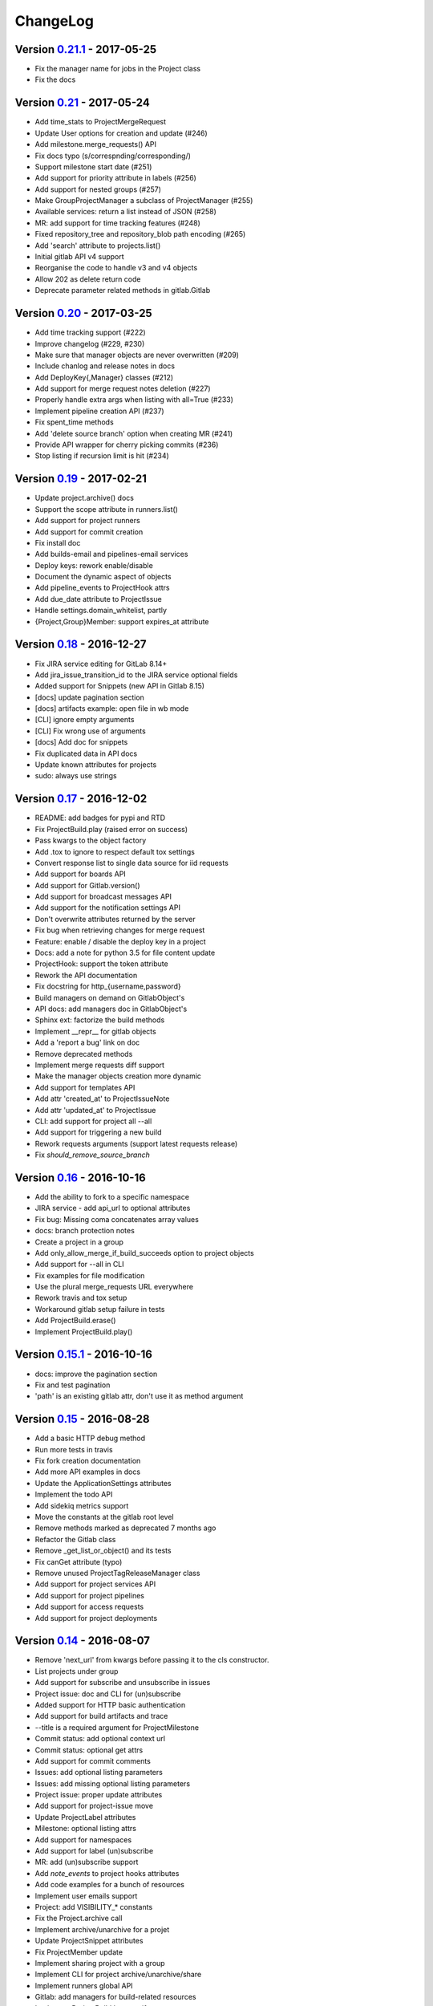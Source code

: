 ChangeLog
=========

Version 0.21.1_ - 2017-05-25
----------------------------

* Fix the manager name for jobs in the Project class
* Fix the docs

Version 0.21_ - 2017-05-24
--------------------------

* Add time_stats to ProjectMergeRequest
* Update User options for creation and update (#246)
* Add milestone.merge_requests() API
* Fix docs typo (s/correspnding/corresponding/)
* Support milestone start date (#251)
* Add support for priority attribute in labels (#256)
* Add support for nested groups (#257)
* Make GroupProjectManager a subclass of ProjectManager (#255)
* Available services: return a list instead of JSON (#258)
* MR: add support for time tracking features (#248)
* Fixed repository_tree and repository_blob path encoding (#265)
* Add 'search' attribute to projects.list()
* Initial gitlab API v4 support
* Reorganise the code to handle v3 and v4 objects
* Allow 202 as delete return code
* Deprecate parameter related methods in gitlab.Gitlab

Version 0.20_ - 2017-03-25
---------------------------

* Add time tracking support (#222)
* Improve changelog (#229, #230)
* Make sure that manager objects are never overwritten (#209)
* Include chanlog and release notes in docs
* Add DeployKey{,Manager} classes (#212)
* Add support for merge request notes deletion (#227)
* Properly handle extra args when listing with all=True (#233)
* Implement pipeline creation API (#237)
* Fix spent_time methods
* Add 'delete source branch' option when creating MR (#241)
* Provide API wrapper for cherry picking commits (#236)
* Stop listing if recursion limit is hit (#234)

Version 0.19_ - 2017-02-21
---------------------------

* Update project.archive() docs
* Support the scope attribute in runners.list()
* Add support for project runners
* Add support for commit creation
* Fix install doc
* Add builds-email and pipelines-email services
* Deploy keys: rework enable/disable
* Document the dynamic aspect of objects
* Add pipeline_events to ProjectHook attrs
* Add due_date attribute to ProjectIssue
* Handle settings.domain_whitelist, partly
* {Project,Group}Member: support expires_at attribute

Version 0.18_ - 2016-12-27
---------------------------

* Fix JIRA service editing for GitLab 8.14+
* Add jira_issue_transition_id to the JIRA service optional fields
* Added support for Snippets (new API in Gitlab 8.15)
* [docs] update pagination section
* [docs] artifacts example: open file in wb mode
* [CLI] ignore empty arguments
* [CLI] Fix wrong use of arguments
* [docs] Add doc for snippets
* Fix duplicated data in API docs
* Update known attributes for projects
* sudo: always use strings

Version 0.17_ - 2016-12-02
---------------------------

* README: add badges for pypi and RTD
* Fix ProjectBuild.play (raised error on success)
* Pass kwargs to the object factory
* Add .tox to ignore to respect default tox settings
* Convert response list to single data source for iid requests
* Add support for boards API
* Add support for Gitlab.version()
* Add support for broadcast messages API
* Add support for the notification settings API
* Don't overwrite attributes returned by the server
* Fix bug when retrieving changes for merge request
* Feature: enable / disable the deploy key in a project
* Docs: add a note for python 3.5 for file content update
* ProjectHook: support the token attribute
* Rework the API documentation
* Fix docstring for http_{username,password}
* Build managers on demand on GitlabObject's
* API docs: add managers doc in GitlabObject's
* Sphinx ext: factorize the build methods
* Implement __repr__ for gitlab objects
* Add a 'report a bug' link on doc
* Remove deprecated methods
* Implement merge requests diff support
* Make the manager objects creation more dynamic
* Add support for templates API
* Add attr 'created_at' to ProjectIssueNote
* Add attr 'updated_at' to ProjectIssue
* CLI: add support for project all --all
* Add support for triggering a new build
* Rework requests arguments (support latest requests release)
* Fix `should_remove_source_branch`

Version 0.16_ - 2016-10-16
---------------------------

* Add the ability to fork to a specific namespace
* JIRA service - add api_url to optional attributes
* Fix bug: Missing coma concatenates array values
* docs: branch protection notes
* Create a project in a group
* Add only_allow_merge_if_build_succeeds option to project objects
* Add support for --all in CLI
* Fix examples for file modification
* Use the plural merge_requests URL everywhere
* Rework travis and tox setup
* Workaround gitlab setup failure in tests
* Add ProjectBuild.erase()
* Implement ProjectBuild.play()

Version 0.15.1_ - 2016-10-16
-----------------------------

* docs: improve the pagination section
* Fix and test pagination
* 'path' is an existing gitlab attr, don't use it as method argument

Version 0.15_ - 2016-08-28
---------------------------

* Add a basic HTTP debug method
* Run more tests in travis
* Fix fork creation documentation
* Add more API examples in docs
* Update the ApplicationSettings attributes
* Implement the todo API
* Add sidekiq metrics support
* Move the constants at the gitlab root level
* Remove methods marked as deprecated 7 months ago
* Refactor the Gitlab class
* Remove _get_list_or_object() and its tests
* Fix canGet attribute (typo)
* Remove unused ProjectTagReleaseManager class
* Add support for project services API
* Add support for project pipelines
* Add support for access requests
* Add support for project deployments

Version 0.14_ - 2016-08-07
---------------------------

* Remove 'next_url' from kwargs before passing it to the cls constructor.
* List projects under group
* Add support for subscribe and unsubscribe in issues
* Project issue: doc and CLI for (un)subscribe
* Added support for HTTP basic authentication
* Add support for build artifacts and trace
* --title is a required argument for ProjectMilestone
* Commit status: add optional context url
* Commit status: optional get attrs
* Add support for commit comments
* Issues: add optional listing parameters
* Issues: add missing optional listing parameters
* Project issue: proper update attributes
* Add support for project-issue move
* Update ProjectLabel attributes
* Milestone: optional listing attrs
* Add support for namespaces
* Add support for label (un)subscribe
* MR: add (un)subscribe support
* Add `note_events` to project hooks attributes
* Add code examples for a bunch of resources
* Implement user emails support
* Project: add VISIBILITY_* constants
* Fix the Project.archive call
* Implement archive/unarchive for a projet
* Update ProjectSnippet attributes
* Fix ProjectMember update
* Implement sharing project with a group
* Implement CLI for project archive/unarchive/share
* Implement runners global API
* Gitlab: add managers for build-related resources
* Implement ProjectBuild.keep_artifacts
* Allow to stream the downloads when appropriate
* Groups can be updated
* Replace Snippet.Content() with a new content() method
* CLI: refactor _die()
* Improve commit statuses and comments
* Add support from listing group issues
* Added a new project attribute to enable the container registry.
* Add a contributing section in README
* Add support for global deploy key listing
* Add support for project environments
* MR: get list of changes and commits
* Fix the listing of some resources
* MR: fix updates
* Handle empty messages from server in exceptions
* MR (un)subscribe: don't fail if state doesn't change
* MR merge(): update the object

Version 0.13_ - 2016-05-16
---------------------------

* Add support for MergeRequest validation
* MR: add support for cancel_merge_when_build_succeeds
* MR: add support for closes_issues
* Add "external" parameter for users
* Add deletion support for issues and MR
* Add missing group creation parameters
* Add a Session instance for all HTTP requests
* Enable updates on ProjectIssueNotes
* Add support for Project raw_blob
* Implement project compare
* Implement project contributors
* Drop the next_url attribute when listing
* Remove unnecessary canUpdate property from ProjectIssuesNote
* Add new optional attributes for projects
* Enable deprecation warnings for gitlab only
* Rework merge requests update
* Rework the Gitlab.delete method
* ProjectFile: file_path is required for deletion
* Rename some methods to better match the API URLs
* Deprecate the file_* methods in favor of the files manager
* Implement star/unstar for projects
* Implement list/get licenses
* Manage optional parameters for list() and get()

Version 0.12.2_ - 2016-03-19
-----------------------------

* Add new `ProjectHook` attributes
* Add support for user block/unblock
* Fix GitlabObject creation in _custom_list
* Add support for more CLI subcommands
* Add some unit tests for CLI
* Add a coverage tox env
* Define GitlabObject.as_dict() to dump object as a dict
* Define GitlabObject.__eq__() and __ne__() equivalence methods
* Define UserManager.search() to search for users
* Define UserManager.get_by_username() to get a user by username
* Implement "user search" CLI
* Improve the doc for UserManager
* CLI: implement user get-by-username
* Re-implement _custom_list in the Gitlab class
* Fix the 'invalid syntax' error on Python 3.2
* Gitlab.update(): use the proper attributes if defined

Version 0.12.1_ - 2016-02-03
-----------------------------

* Fix a broken upload to pypi

Version 0.12_ - 2016-02-03
---------------------------

* Improve documentation
* Improve unit tests
* Improve test scripts
* Skip BaseManager attributes when encoding to JSON
* Fix the json() method for python 3
* Add Travis CI support
* Add a decode method for ProjectFile
* Make connection exceptions more explicit
* Fix ProjectLabel get and delete
* Implement ProjectMilestone.issues()
* ProjectTag supports deletion
* Implement setting release info on a tag
* Implement project triggers support
* Implement project variables support
* Add support for application settings
* Fix the 'password' requirement for User creation
* Add sudo support
* Fix project update
* Fix Project.tree()
* Add support for project builds

Version 0.11.1_ - 2016-01-17
-----------------------------

* Fix discovery of parents object attrs for managers
* Support setting commit status
* Support deletion without getting the object first
* Improve the documentation

Version 0.11_ - 2016-01-09
---------------------------

* functional_tests.sh: support python 2 and 3
* Add a get method for GitlabObject
* CLI: Add the -g short option for --gitlab
* Provide a create method for GitlabObject's
* Rename the _created attribute _from_api
* More unit tests
* CLI: fix error when arguments are missing (python 3)
* Remove deprecated methods
* Implement managers to get access to resources
* Documentation improvements
* Add fork project support
* Deprecate the "old" Gitlab methods
* Add support for groups search

Version 0.10_ - 2015-12-29
---------------------------

* Implement pagination for list() (#63)
* Fix url when fetching a single MergeRequest
* Add support to update MergeRequestNotes
* API: Provide a Gitlab.from_config method
* setup.py: require requests>=1 (#69)
* Fix deletion of object not using 'id' as ID (#68)
* Fix GET/POST for project files
* Make 'confirm' an optional attribute for user creation
* Python 3 compatibility fixes
* Add support for group members update (#73)

Version 0.9.2_ - 2015-07-11
----------------------------

* CLI: fix the update and delete subcommands (#62)

Version 0.9.1_ - 2015-05-15
----------------------------

* Fix the setup.py script

Version 0.9_ - 2015-05-15
--------------------------

* Implement argparse libray for parsing argument on CLI
* Provide unit tests and (a few) functional tests
* Provide PEP8 tests
* Use tox to run the tests
* CLI: provide a --config-file option
* Turn the gitlab module into a proper package
* Allow projects to be updated
* Use more pythonic names for some methods
* Deprecate some Gitlab object methods:
   - raw* methods should never have been exposed; replace them with _raw_*
     methods
   - setCredentials and setToken are replaced with set_credentials and
     set_token
* Sphinx: don't hardcode the version in conf.py

Version 0.8_ - 2014-10-26
--------------------------

* Better python 2.6 and python 3 support
* Timeout support in HTTP requests
* Gitlab.get() raised GitlabListError instead of GitlabGetError
* Support api-objects which don't have id in api response
* Add ProjectLabel and ProjectFile classes
* Moved url attributes to separate list
* Added list for delete attributes

Version 0.7_ - 2014-08-21
--------------------------

* Fix license classifier in setup.py
* Fix encoding error when printing to redirected output
* Fix encoding error when updating with redirected output
* Add support for UserKey listing and deletion
* Add support for branches creation and deletion
* Support state_event in ProjectMilestone (#30)
* Support namespace/name for project id (#28)
* Fix handling of boolean values (#22)

Version 0.6_ - 2014-01-16
--------------------------

* IDs can be unicode (#15)
* ProjectMember: constructor should not create a User object
* Add support for extra parameters when listing all projects (#12)
* Projects listing: explicitly define arguments for pagination

Version 0.5_ - 2013-12-26
--------------------------

* Add SSH key for user
* Fix comments
* Add support for project events
* Support creation of projects for users
* Project: add methods for create/update/delete files
* Support projects listing: search, all, owned
* System hooks can't be updated
* Project.archive(): download tarball of the project
* Define new optional attributes for user creation
* Provide constants for access permissions in groups

Version 0.4_ - 2013-09-26
--------------------------

* Fix strings encoding (Closes #6)
* Allow to get a project commit (GitLab 6.1)
* ProjectMergeRequest: fix Note() method
* Gitlab 6.1 methods: diff, blob (commit), tree, blob (project)
* Add support for Gitlab 6.1 group members

Version 0.3_ - 2013-08-27
--------------------------

* Use PRIVATE-TOKEN header for passing the auth token
* provide a AUTHORS file
* cli: support ssl_verify config option
* Add ssl_verify option to Gitlab object. Defauls to True
* Correct url for merge requests API.

Version 0.2_ - 2013-08-08
--------------------------

* provide a pip requirements.txt
* drop some debug statements

Version 0.1 - 2013-07-08
------------------------

* Initial release

.. _0.21.1: https://github.com/python-gitlab/python-gitlab/compare/0.21...0.21.1
.. _0.21: https://github.com/python-gitlab/python-gitlab/compare/0.20...0.21
.. _0.20: https://github.com/python-gitlab/python-gitlab/compare/0.19...0.20
.. _0.19: https://github.com/python-gitlab/python-gitlab/compare/0.18...0.19
.. _0.18: https://github.com/python-gitlab/python-gitlab/compare/0.17...0.18
.. _0.17: https://github.com/python-gitlab/python-gitlab/compare/0.16...0.17
.. _0.16: https://github.com/python-gitlab/python-gitlab/compare/0.15.1...0.16
.. _0.15.1: https://github.com/python-gitlab/python-gitlab/compare/0.15...0.15.1
.. _0.15: https://github.com/python-gitlab/python-gitlab/compare/0.14...0.15
.. _0.14: https://github.com/python-gitlab/python-gitlab/compare/0.13...0.14
.. _0.13: https://github.com/python-gitlab/python-gitlab/compare/0.12.2...0.13
.. _0.12.2: https://github.com/python-gitlab/python-gitlab/compare/0.12.1...0.12.2
.. _0.12.1: https://github.com/python-gitlab/python-gitlab/compare/0.12...0.12.1
.. _0.12: https://github.com/python-gitlab/python-gitlab/compare/0.11.1...0.12
.. _0.11.1: https://github.com/python-gitlab/python-gitlab/compare/0.11...0.11.1
.. _0.11: https://github.com/python-gitlab/python-gitlab/compare/0.10...0.11
.. _0.10: https://github.com/python-gitlab/python-gitlab/compare/0.9.2...0.10
.. _0.9.2: https://github.com/python-gitlab/python-gitlab/compare/0.9.1...0.9.2
.. _0.9.1: https://github.com/python-gitlab/python-gitlab/compare/0.9...0.9.1
.. _0.9: https://github.com/python-gitlab/python-gitlab/compare/0.8...0.9
.. _0.8: https://github.com/python-gitlab/python-gitlab/compare/0.7...0.8
.. _0.7: https://github.com/python-gitlab/python-gitlab/compare/0.6...0.7
.. _0.6: https://github.com/python-gitlab/python-gitlab/compare/0.5...0.6
.. _0.5: https://github.com/python-gitlab/python-gitlab/compare/0.4...0.5
.. _0.4: https://github.com/python-gitlab/python-gitlab/compare/0.3...0.4
.. _0.3: https://github.com/python-gitlab/python-gitlab/compare/0.2...0.3
.. _0.2: https://github.com/python-gitlab/python-gitlab/compare/0.1...0.2

